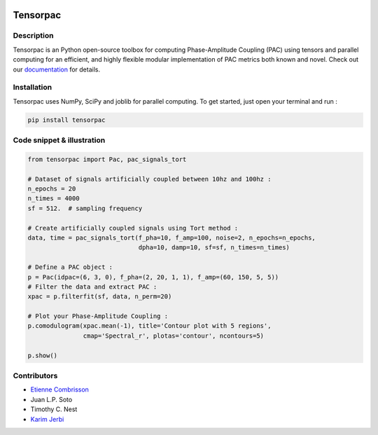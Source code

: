 .. -*- mode: rst -*-

.. image:: https://travis-ci.org/EtienneCmb/tensorpac.svg?branch=master
    :target: https://travis-ci.org/EtienneCmb/tensorpac

.. image:: https://codecov.io/gh/EtienneCmb/tensorpac/branch/master/graph/badge.svg
  :target: https://codecov.io/gh/EtienneCmb/tensorpac

.. image:: https://badge.fury.io/py/Tensorpac.svg
    :target: https://badge.fury.io/py/Tensorpac

.. image:: https://pepy.tech/badge/tensorpac
    :target: https://pepy.tech/project/tensorpac


Tensorpac
#########

.. figure::  https://github.com/EtienneCmb/tensorpac/blob/master/docs/source/picture/tp.png
   :align:   center

Description
===========

Tensorpac is an Python open-source toolbox for computing Phase-Amplitude Coupling (PAC) using tensors and parallel computing for an efficient, and highly flexible modular implementation of PAC metrics both known and novel. Check out our `documentation <http://etiennecmb.github.io/tensorpac/>`_  for details.

Installation
============

Tensorpac uses NumPy, SciPy and joblib for parallel computing. To get started, just open your terminal and run :

.. code-block:: shell

    pip install tensorpac

Code snippet & illustration
===========================

.. code-block:: python

  from tensorpac import Pac, pac_signals_tort

  # Dataset of signals artificially coupled between 10hz and 100hz :
  n_epochs = 20
  n_times = 4000
  sf = 512.  # sampling frequency

  # Create artificially coupled signals using Tort method :
  data, time = pac_signals_tort(f_pha=10, f_amp=100, noise=2, n_epochs=n_epochs,
                                dpha=10, damp=10, sf=sf, n_times=n_times)

  # Define a PAC object :
  p = Pac(idpac=(6, 3, 0), f_pha=(2, 20, 1, 1), f_amp=(60, 150, 5, 5))
  # Filter the data and extract PAC :
  xpac = p.filterfit(sf, data, n_perm=20)

  # Plot your Phase-Amplitude Coupling :
  p.comodulogram(xpac.mean(-1), title='Contour plot with 5 regions',
                 cmap='Spectral_r', plotas='contour', ncontours=5)

  p.show()


.. figure::  https://github.com/EtienneCmb/tensorpac/blob/master/docs/source/picture/readme.png
   :align:   center

Contributors
============

* `Etienne Combrisson <http://etiennecmb.github.io>`_
* Juan L.P. Soto
* Timothy C. Nest
* `Karim Jerbi <www.karimjerbi.com>`_


